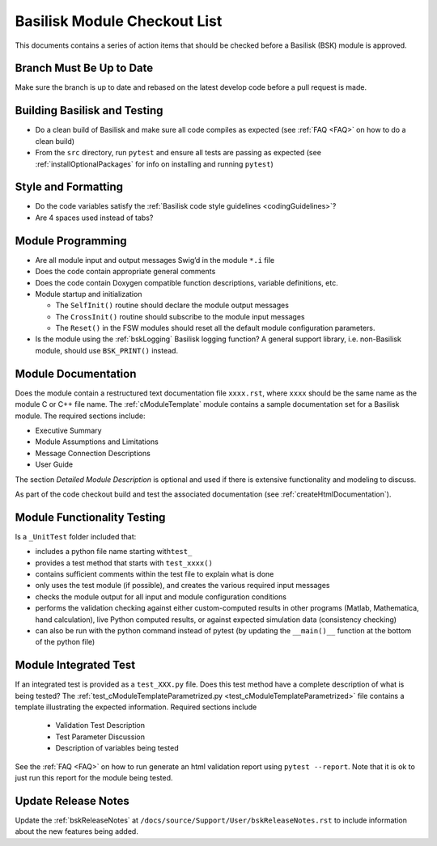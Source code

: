 
.. _bskModuleCheckoutList:

Basilisk Module Checkout List 
=============================

This documents contains a series of action items that should be checked
before a Basilisk (BSK) module is approved.

Branch Must Be Up to Date
-------------------------
Make sure the branch is up to date and rebased on the latest develop code before a pull request is made.

Building Basilisk and Testing
-----------------------------

-   Do a clean build of Basilisk and make sure all code compiles as expected (see :ref:`FAQ <FAQ>` on how to do a clean build)
-   From the ``src`` directory, run ``pytest`` and ensure all tests are passing as expected (see :ref:`installOptionalPackages` for info on installing and running ``pytest``)

Style and Formatting
--------------------

-  Do the code variables satisfy the :ref:`Basilisk code style
   guidelines <codingGuidelines>`?
-  Are 4 spaces used instead of tabs?

Module Programming
------------------

-  Are all module input and output messages Swig’d in the module ``*.i``
   file
-  Does the code contain appropriate general comments
-  Does the code contain Doxygen compatible function descriptions,
   variable definitions, etc.
-  Module startup and initialization

   -  The ``SelfInit()`` routine should declare the module output
      messages
   -  The ``CrossInit()`` routine should subscribe to the module input
      messages
   -  The ``Reset()`` in the FSW modules should reset all the default
      module configuration parameters.
- Is the module using the :ref:`bskLogging` Basilisk logging function?
  A general support library, i.e. non-Basilisk module, should use ``BSK_PRINT()`` instead.

Module Documentation
--------------------

Does the module contain a restructured text documentation file ``xxxx.rst``, where ``xxxx`` should be the same name as the module C or C++ file name.  The :ref:`cModuleTemplate` module contains a sample documentation set for a Basilisk module.   The required sections include:

-   Executive Summary
-   Module Assumptions and Limitations
-   Message Connection Descriptions
-   User Guide

The section `Detailed Module Description` is optional and used if there is extensive functionality and modeling to discuss.

As part of the code checkout build and test the associated documentation (see :ref:`createHtmlDocumentation`).

Module Functionality Testing
----------------------------

Is a ``_UnitTest`` folder included that:

-  includes a python file name starting with\ ``test_``
-  provides a test method that starts with ``test_xxxx()``
-  contains sufficient comments within the test file to explain what is done
-  only uses the test module (if possible), and creates the various
   required input messages
-  checks the module output for all input and module configuration
   conditions
-  performs the validation checking against either custom-computed
   results in other programs (Matlab, Mathematica, hand calculation),
   live Python computed results, or against expected simulation data
   (consistency checking)
-  can also be run with the python command instead of pytest (by
   updating the ``__main()__`` function at the bottom of the python
   file)

Module Integrated Test
----------------------
If an integrated test is provided as a ``test_XXX.py`` file.  Does this test method have a complete description of what is being tested?  The :ref:`test_cModuleTemplateParametrized.py <test_cModuleTemplateParametrized>` file contains a template illustrating the expected information.  Required sections include

    -   Validation Test Description
    -   Test Parameter Discussion
    -   Description of variables being tested

See the :ref:`FAQ <FAQ>` on how to run generate an html validation report using ``pytest --report``.  Note that it is ok to just run this report for the module being tested.

Update Release Notes
--------------------
Update the :ref:`bskReleaseNotes` at ``/docs/source/Support/User/bskReleaseNotes.rst`` to include information about the new features being added.